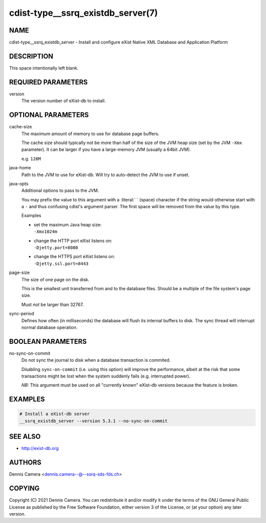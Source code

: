 cdist-type__ssrq_existdb_server(7)
==================================

NAME
----
cdist-type__ssrq_existdb_server - Install and configure eXist Native XML
Database and Application Platform


DESCRIPTION
-----------
This space intentionally left blank.


REQUIRED PARAMETERS
-------------------
version
   The version number of eXist-db to install.


OPTIONAL PARAMETERS
-------------------
cache-size
   The maximum amount of memory to use for database page buffers.

   The cache size should typically not be more than half of the size of the JVM
   heap size (set by the JVM ``-Xmx`` parameter). It can be larger if you have a
   large-memory JVM (usually a 64bit JVM).

   e.g. ``128M``
java-home
   Path to the JVM to use for eXist-db.
   Will try to auto-detect the JVM to use if unset.
java-opts
   Additional options to pass to the JVM.

   You may prefix the value to this argument with a :literal:` ` (space) character if
   the string would otherwise start with a ``-`` and thus confusing cdist's
   argument parser.
   The first space will be removed from the value by this type.

   Examples

   * | set the maximum Java heap size:
     | ``-Xmx1024m``
   * | change the HTTP port eXist listens on:
     | ``-Djetty.port=8080``
   * | change the HTTPS port eXist listens on:
     | ``-Djetty.ssl.port=8443``
page-size
   The size of one page on the disk.

   This is the smallest unit transferred from and to the database files. Should
   be a multiple of the file system's page size.

   Must *not* be larger than 32767.
sync-period
   Defines how often (in milliseconds) the database will flush its internal buffers to disk.
   The sync thread will interrupt normal database operation.


BOOLEAN PARAMETERS
------------------
no-sync-on-commit
   Do not sync the journal to disk when a database transaction is commited.

   Disabling ``sync-on-commit`` (i.e. using this option) will improve the
   performance, albeit at the risk that some transactions might be lost when the
   system suddenly fails (e.g. interrupted power).

   *NB:* This argument must be used on all "currently known" eXist-db versions
   because the feature is broken.

EXAMPLES
--------

.. code-block:: sh

    # Install a eXist-db server
    __ssrq_existdb_server --version 5.3.1 --no-sync-on-commit


SEE ALSO
--------
* `<http://exist-db.org>`__


AUTHORS
-------
Dennis Camera <dennis.camera--@--ssrq-sds-fds.ch>


COPYING
-------
Copyright \(C) 2021 Dennis Camera.
You can redistribute it and/or modify it under the terms of the GNU General
Public License as published by the Free Software Foundation, either version 3 of
the License, or (at your option) any later version.
